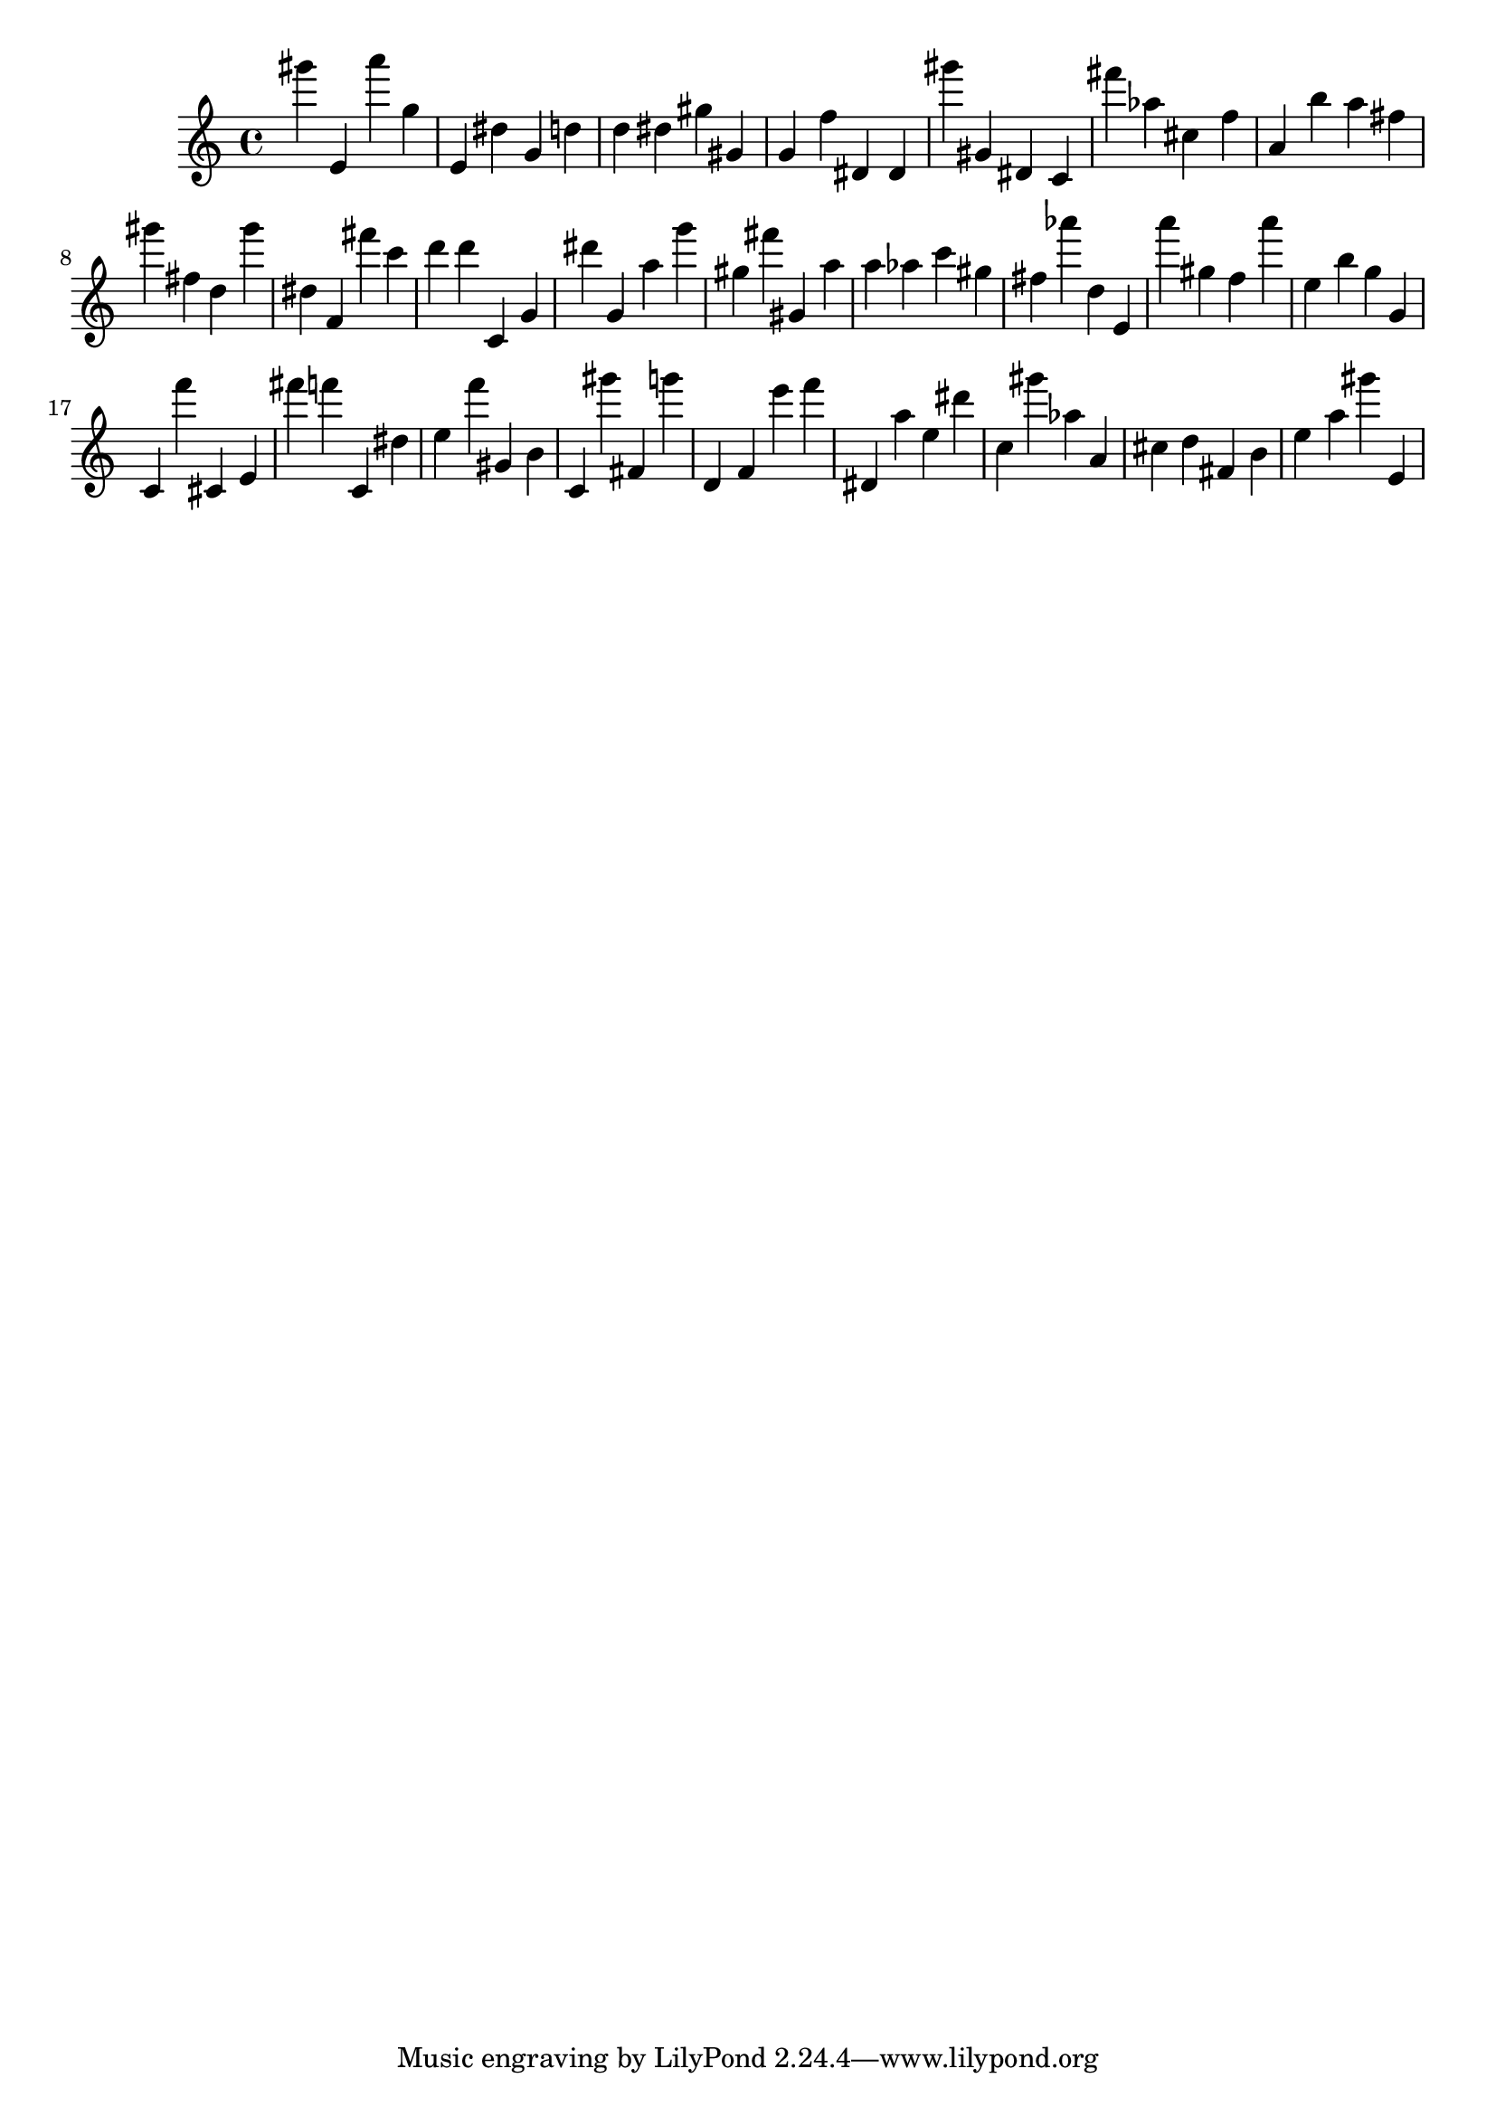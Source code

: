 \version "2.18.2"

\score {

{
\clef treble
gis''' e' a''' g'' e' dis'' g' d'' d'' dis'' gis'' gis' g' f'' dis' dis' gis''' gis' dis' c' fis''' as'' cis'' f'' a' b'' a'' fis'' gis''' fis'' d'' gis''' dis'' f' fis''' c''' d''' d''' c' g' dis''' g' a'' g''' gis'' fis''' gis' a'' a'' as'' c''' gis'' fis'' as''' d'' e' a''' gis'' f'' a''' e'' b'' g'' g' c' f''' cis' e' fis''' f''' c' dis'' e'' f''' gis' b' c' gis''' fis' g''' d' f' e''' f''' dis' a'' e'' dis''' c'' gis''' as'' a' cis'' d'' fis' b' e'' a'' gis''' e' 
}

 \midi { }
 \layout { }
}